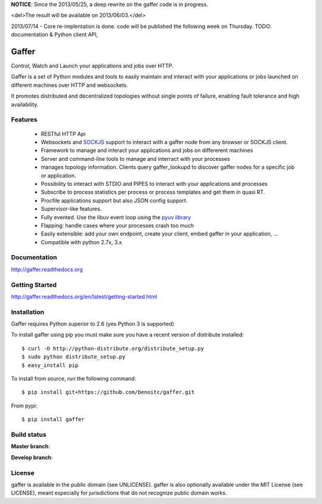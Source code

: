 **NOTICE**: Since the 2013/05/25, a deep rewrite on the gaffer code is
in progress. 

<del>The result will be available on 2013/06/03.</del>

2013/07/14 - Core re-implentation is done. code will be published the following week on Thursday. TODO: documentation & Python client API,


Gaffer
=====


Control, Watch and Launch your applications and jobs over HTTP.

Gaffer is a set of Python modules and tools to easily maintain and
interact with your applications or jobs launched on different machines over
HTTP and websockets.

It promotes distributed and decentralized topologies without single points of
failure, enabling fault tolerance and high availability.

Features
--------

    - RESTful HTTP Api
    - Websockets and `SOCKJS <http://sockjs.org>`_ support to interact with
      a gaffer node from any browser or SOCKJS client.
    - Framework to manage and interact your applications and jobs on
      differerent machines
    - Server and command-line tools to manage and interract with your
      processes
    - manages topology information. Clients query gaffer_lookupd to discover
      gaffer nodes for a specific job or application.
    - Possibility to interact with STDIO and PIPES to interact with your
      applications and processes
    - Subscribe to process statistics per process or process templates
      and get them in quasi RT.
    - Procfile applications support but also JSON config
      support.
    - Supervisor-like features.
    - Fully evented. Use the libuv event loop using the
      `pyuv library <http://pyuv.readthedocs.org>`_
    - Flapping: handle cases where your processes crash too much
    - Easily extensible: add your own endpoint, create your client,
      embed gaffer in your application, ...
    - Compatible with python 2.7x, 3.x

Documentation
-------------

http://gaffer.readthedocs.org

Getting Started
---------------

http://gaffer.readthedocs.org/en/latest/getting-started.html

Installation
------------

Gaffer requires Python superior to 2.6 (yes Python 3 is supported)

To install gaffer using pip you must make sure you have a
recent version of distribute installed::

    $ curl -O http://python-distribute.org/distribute_setup.py
    $ sudo python distribute_setup.py
    $ easy_install pip


To install from source, run the following command::

    $ pip install git+https://github.com/benoitc/gaffer.git


From pypi::

    $ pip install gaffer

Build status
------------

**Master branch**:

.. image::
    https://secure.travis-ci.org/benoitc/gaffer.png?branch=master
    :alt: Build Status
    :target: https://travis-ci.org/benoitc/gaffer
    :align: left

**Develop branch**:

.. image::
    https://secure.travis-ci.org/benoitc/gaffer.png?branch=develop
    :alt: Build Status
    :target: https://travis-ci.org/benoitc/gaffer
    :align: left

License
-------

gaffer is available in the public domain (see UNLICENSE). gaffer is also
optionally available under the MIT License (see LICENSE), meant
especially for jurisdictions that do not recognize public domain
works.

